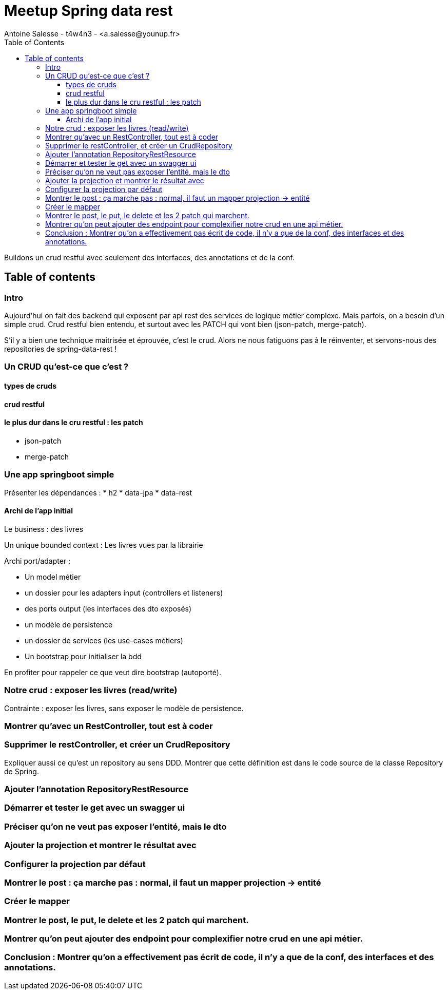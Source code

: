 = Meetup Spring data rest
Antoine Salesse - t4w4n3 - <a.salesse@younup.fr>
:toc:
:toclevels: 3

Buildons un  crud restful avec seulement des interfaces, des annotations et de la conf.

== Table of contents

=== Intro

Aujourd'hui on fait des backend qui exposent par api rest des services de logique métier complexe.
Mais parfois, on a besoin d'un simple crud.
Crud restful bien entendu, et surtout avec les PATCH qui vont bien (json-patch, merge-patch).

S'il y a bien une technique maitrisée et éprouvée, c'est le crud. Alors ne nous fatiguons pas à le réinventer, et servons-nous des repositories de spring-data-rest !

=== Un CRUD qu'est-ce que c'est ?

==== types de cruds

==== crud restful

==== le plus dur dans le cru restful : les patch

* json-patch
* merge-patch

=== Une app springboot simple

Présenter les dépendances :
* h2
* data-jpa
* data-rest

==== Archi de l'app initial

Le business : des livres

Un unique bounded context : Les livres vues par la librairie

Archi port/adapter :

* Un model métier
* un dossier pour les adapters input (controllers et listeners)
* des ports output (les interfaces des dto exposés)
* un modèle de persistence
* un dossier de services (les use-cases métiers)
* Un bootstrap pour initialiser la bdd

En profiter pour rappeler ce que veut dire bootstrap (autoporté).

=== Notre crud : exposer les livres (read/write)

Contrainte : exposer les livres, sans exposer le modèle de persistence.

=== Montrer qu'avec un RestController, tout est à coder

=== Supprimer le restController, et créer un CrudRepository

Expliquer aussi ce qu'est un repository au sens DDD.
Montrer que cette définition est dans le code source de la classe Repository de Spring.

=== Ajouter l'annotation RepositoryRestResource

=== Démarrer et tester le get avec un swagger ui

=== Préciser qu'on ne veut pas exposer l'entité, mais le dto

=== Ajouter la projection et montrer le résultat avec

=== Configurer la projection par défaut

=== Montrer le post : ça marche pas : normal, il faut un mapper projection -> entité

=== Créer le mapper

=== Montrer le post, le put, le delete et les 2 patch qui marchent.

=== Montrer qu'on peut ajouter des endpoint pour complexifier notre crud en une api métier.

=== Conclusion : Montrer qu'on a effectivement pas écrit de code, il n'y a que de la conf, des interfaces et des annotations.